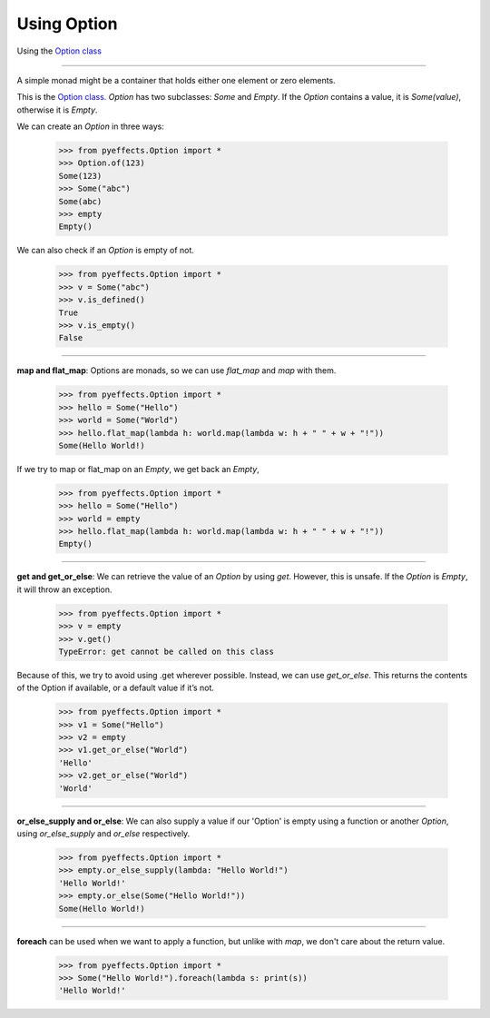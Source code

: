 
Using Option
============


Using the `Option class <https://en.wikipedia.org/wiki/Option_type>`_

----------------

A simple monad might be a container that holds either one element or zero elements.

This is the `Option class. <https://en.wikipedia.org/wiki/Option_type>`_  `Option` has two subclasses: `Some` and
`Empty`.  If the `Option` contains a value, it is `Some(value)`, otherwise it is `Empty`.

We can create an `Option` in three ways:

   >>> from pyeffects.Option import *
   >>> Option.of(123)
   Some(123)
   >>> Some("abc")
   Some(abc)
   >>> empty
   Empty()

We can also check if an `Option` is empty of not.

   >>> from pyeffects.Option import *
   >>> v = Some("abc")
   >>> v.is_defined()
   True
   >>> v.is_empty()
   False

----------------

**map and flat_map**: Options are monads, so we can use `flat_map` and `map` with them.

   >>> from pyeffects.Option import *
   >>> hello = Some("Hello")
   >>> world = Some("World")
   >>> hello.flat_map(lambda h: world.map(lambda w: h + " " + w + "!"))
   Some(Hello World!)

If we try to map or flat_map on an `Empty`, we get back an `Empty`,

   >>> from pyeffects.Option import *
   >>> hello = Some("Hello")
   >>> world = empty
   >>> hello.flat_map(lambda h: world.map(lambda w: h + " " + w + "!"))
   Empty()

----------------

**get and get_or_else**: We can retrieve the value of an `Option` by using `get`. However, this is unsafe.
If the `Option` is `Empty`, it will throw an exception.

   >>> from pyeffects.Option import *
   >>> v = empty
   >>> v.get()
   TypeError: get cannot be called on this class

Because of this, we try to avoid using .get wherever possible. Instead, we can use `get_or_else`. This
returns the contents of the Option if available, or a default value if it’s not.

   >>> from pyeffects.Option import *
   >>> v1 = Some("Hello")
   >>> v2 = empty
   >>> v1.get_or_else("World")
   'Hello'
   >>> v2.get_or_else("World")
   'World'

----------------

**or_else_supply and or_else**: We can also supply a value if our 'Option' is empty using a function or another `Option`,
using `or_else_supply` and `or_else` respectively.

   >>> from pyeffects.Option import *
   >>> empty.or_else_supply(lambda: "Hello World!")
   'Hello World!'
   >>> empty.or_else(Some("Hello World!"))
   Some(Hello World!)

----------------

**foreach** can be used when we want to apply a function, but unlike with `map`, we don't care about the return value.

   >>> from pyeffects.Option import *
   >>> Some("Hello World!").foreach(lambda s: print(s))
   'Hello World!'
